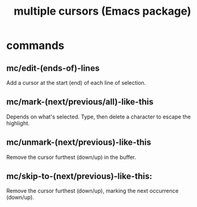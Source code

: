 :PROPERTIES:
:ID:       390f0d15-8ad0-407e-961f-035ee4816498
:END:
#+title: multiple cursors (Emacs package)
* commands
** mc/edit-(ends-of)-lines
   Add a cursor at the start (end) of each line of selection.
** mc/mark-(next/previous/all)-like-this
   Depends on what's selected.
   Type, then delete a character to escape the highlight.
** mc/unmark-(next/previous)-like-this
   Remove the cursor furthest (down/up) in the buffer.
** mc/skip-to-(next/previous)-like-this:
   Remove the cursor furthest (down/up),
   marking the next occurrence (down/up).
